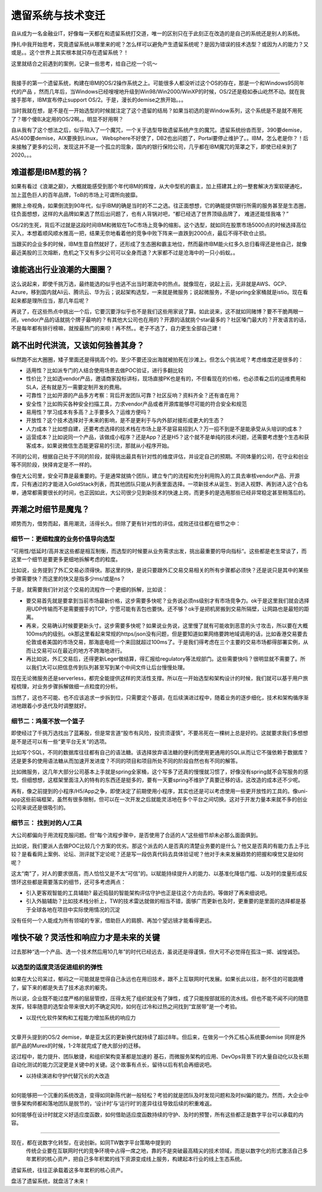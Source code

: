 遗留系统与技术变迁
=========================

自从成为一名金融业IT，好像每一天都在和遗留系统打交道，唯一的区别只在于此刻正在改造的是自己的系统还是别人的系统。

挣扎中我开始思考，究竟遗留系统从哪里来的呢？怎么样可以避免产生遗留系统呢？是因为错误的技术选型？或因为人的能力？又或是。。这个世界上其实根本就只存在遗留系统？！

这里就结合之前遇到的案例，记录一些思考，给自己挖一个坑～

-------------

我接手的第一个遗留系统，构建在IBM的OS/2操作系统之上。可能很多人都没听过这个OS的存在，那是一个和Windows95同年代的产品 ，然而几年后，当Windows已经嗖嗖地升级到Win98/Win2000/WinXP的时候，OS/2还是稳如泰山屹然不动。就在我接手那年，IBM宣布停止support OS/2。于是，漫长的demise之旅开始。。。

当时我就在想，是不是在一开始选型的时候就注定了这个遗留的结局？如果当初选的是Window系列，这个系统是不是就不用死了？哪个傻B决定用的OS/2啊。。明显不好用啊？

自从我有了这个想法之后，似乎陷入了一个魔咒，一个关于选型导致遗留系统产生的魔咒。遗留系统纷沓而至，390要demise，AS/400要demise，AIX要换到Linux， Websphere不好使了，DB2也出问题了，Portal要停止维护了。。IBM，怎么老是你？！后来接触了更多的公司，发现这并不是一个孤立的现象，国内的银行保险公司，几乎都在IBM魔咒的笼罩之下，即使已经来到了2020。。。

难道都是IBM惹的祸？
--------------------

如果有看过《浪潮之巅》，大概就能感受到那个年代IBM的辉煌，从大中型机的霸主，加上搭建其上的一整套解决方案软硬通吃，加上蓝色巨人的百年品牌，ToB的市场上可谓所向披靡。

撇除上帝视角，如果倒流到90年代，似乎IBM的确是当时的不二之选。往正面想想，它的确能提供银行所需的服务甚至是生态圈，往负面想想，这样的大品牌如果选了然后出问题了，也有人背锅对吧，“都已经选了世界顶级品牌了， 难道还能怪我咯？”

OS/2的生死，背后不过就是这段时间IBM和微软在ToC市场上竞争的缩影。这个选型，就如同在股票市场5000点的时候选择高位买入，本想着顺风顺水推高一把，结果无奈地看着他的竞争中败下阵来一直跌到2000点，最后不得不砍仓止损。

当跟买的企业多的时候，IBM生意自然就好了，还形成了生态圈和霸主地位，然而最终IBM能火红多久总归看得还是他自己，就像最近美股的三次熔断，危机之下又有多少公司可以全身而退？大家都不过是沧海中的一只小蚂蚁。。

谁能逃出行业浪潮的大圈圈？
----------------------------------------

这么说起来，即使千挑万选，最终能选的似乎也逃不出当时潮流中的热点。就像现在，说起上云，无非就是AWS、GCP、Azure，移到国内就Ali云、腾讯云、华为云；说起架构选型，一来就是微服务；说起微服务，不是spring全家桶就是istio。现在看起来都是理所应当，那几年后呢？

再说了，在这些热点中挑出一个后，它要沉要浮似乎也不是我们这些用家说了算。如此说来，这不就如同赌博？要不干脆两眼一闭，vendor产品的话就挑个牌子最响的？有其他大公司也在用的？开源的话就挑个star最多的？社区嗓门最大的？开发语言的话，不是每年都有排行榜嘛，就按最热门的来呗！再不然。。老子不选了，自力更生全部自己建！

跳不出时代洪流，又该如何独善其身？
----------------------------------------

纵然跑不出大圈圈，矮子里面还是得挑高个的。至少不要还没出海就被拍死在沙滩上。但怎么个挑法呢？考虑维度还是很多的：

- 适用性？比如派专门的人结合使用场景去做POC验证，进行多翻比较
- 性价比？比如选vendor产品，邀请商家投标讲标，现场直接PK也是有的，不但看现在的价格，也必须看之后的运维费用和SLA，还有就是万一需要定制开发的费用。
- 可靠性？比如开源的产品多方考察：背后开发团队可靠？社区反响？资料齐全？还有谁在用？
- 安全性？比如购买各种安全扫描工具，力求vendor产品或者开源库能够尽可能的符合安全和规范
- 易用性？学习成本有多高？上手要多久？运维方便吗？
- 开放性？这个技术选择对于未来的影响，是不是更利于与内外部对接形成更大的生态？
- 人力成本？比如想自建，还要考虑选择的技术栈在市场上是不是容易招到人？万一招不到是不是能承受从头培训的成本？
- 运营成本？比如说同一个产品，该做成小程序？还是App？还是H5？这个就不是单纯的技术问题，还需要考虑整个生态和获客成本，如果说微信生态能更容易的引流，那就从小程序开始。

不同的公司，根据自己处于不同的阶段，就得挑出最具有针对性的维度评估，并设定自己的预期。不同体量的公司，在守业和创业等不同阶段，抉择肯定是不一样的。

像在大公司里，安全可靠是最重要的。于是通常就搞个团队，建立专门的流程和充分利用购入的工具去审核vendor产品、开源库，只有通过的才能进入GoldStack列表，而其他团队只能从列表里面选择。一项新技术从诞生、到进入视野、再到进入这个白名单，通常都需要很长的时间，也正因如此，大公司很少见到新技术的快速上岗，而更多的是选用那些已经非常稳定甚至稍落后的。

弄潮之时细节是魔鬼？
-------------------------

顺势而为，借势而起，善用潮流，活得长久。但除了更有针对性的评估，成败还往往都在细节之中：

细节一：更细粒度的业务价值导向选型
^^^^^^^^^^^^^^^^^^^^^^^^^^^^^^^^^^^

“可用性/低延时/高并发这些都是相互制衡，而选型的时候要从业务需求出发，挑出最重要的导向指标“。这些都是老生常谈了，而这里一个细节是要更多更细地拆解考虑的粒度。

比如说，业务提到了外汇交易必须得快。那这里的快，是说只要跟外汇交易交易相关的所有步骤都必须快？还是说只是其中的某些步骤需要快？而这里的快又是指多少ms/或是ns？

于是，就需要我们针对这个交易的流程作一个更细的拆解，比如说：

- 要交易首先就是要拿到当前市场最新价格，这步需要多快呢？业务说必须ns级别才有市场竞争力。ok于是这里我们就会选择用UDP传输而不是需要握手的TCP，宁愿可能有丢包也要快。还不够？ok于是把机房搬到交易所隔壁，让网路也是最短的距离。
- 再来，交易确认时候要更新头寸。这步需要多快呢？如果说业务说，这里慢了就有可能收到恶意的头寸攻击，所以要在大概100ms内的级别。ok那这里看起来常规的https/json没有问题，但是要知道如果网络要跨地域调用的话，比如香港交易要去伦敦或者美国的市场交易，那海底电缆一个来回就超过100ms了。于是我们得考虑在三个主要的交易市场都得部署实例，从而让交易可以在最近的地方不跨海地进行。
- 再比如说，外汇交易后，还得更新Leger做结算，得汇报给regulatory等法规部门。这些需要快吗？很明显就不需要了。所以我们大可以把信息传到队列甚至写到某个中间文件让后台慢慢处理。

现在无论微服务还是serverless，都完全能提供这样的灵活性支撑。所以在一开始选型和架构设计的时候，我们就可以基于用户旅程梳理，对业务步骤拆解做细一点粒度的分析。

当然了，这也不可能、也不应该追求一步拆到位，只需要定个基调，在后续演进过程中，随着业务的逐步细化，技术和架构循序渐进地跟着小步迭代及时调整就好。

细节二：鸡蛋不放一个篮子
^^^^^^^^^^^^^^^^^^^^^^^^^^^

即使经过了千挑万选找出了蓝筹股，但是常言道“股市有风险，投资须谨慎”，不要吊死在一棵树上总是好的。这就要求我们多想想是不是还可以有一些“更平台无关”的选项。

比如写个SQL，不同的数据库往往都有自己的语法糖。该选择放弃语法糖的便利而使用更通用的SQL从而让它不强依赖于数据库？还是更多的使用语法糖从而加速开发进度？不同的项目和项目所处不同的阶段自然也有不同的解答。

比如微服务，这几年大部分公司基本上手就是spring全家桶，这个写多了还真的慢慢就习惯了，好像没有spring就不会写服务的感觉。但细想想，这框架里面注入的特有的东西还是挺多的，要有一天要spring不维护了真要迁移的话，这改造的成本还不少呢。

再有，像之前提到的小程序/H5/App之争，即使决定了前期使用小程序，其实也还是可以考虑使用一些更开放性的工具的。像uni-app这些前端框架，虽然有很多限制，但可以在一次开发之后就能灵活地在多个平台之间切换。这对于开发力量本来就不多的创业公司来说还是很吸引的。

细节三： 找到对的人/工具
^^^^^^^^^^^^^^^^^^^^^^^^^^^

大公司都偏向于用流程克服问题。但“每个流程步骤中，是否使用了合适的人”这些细节却未必那么面面俱到。

比如说，我们要派人去做POC比较几个方案的优劣。那这个派去的人是否真的清楚业务要的是什么？他又是否真的有能力去上手比较？是看看网上案例、论坛、测评就下定论呢？还是写一段仿真代码去具体验证呢？他对于未来发展趋势的把握和嗅觉又是如何呢？

这太“南”了，对人的要求很高，而人恰恰又是不太“可信”的。以赋能持续提升人的能力、以基准化降低门槛、以及时的度量形成反馈环这些都是需要落实的细节，还可多考虑两点：

- 引入更客观智能的工具辅助? 最近捣鼓的智能架构评估守护也正是往这个方向去的。等做好了再来细说吧。
- 引入外脑辅助？比如技术栈分析上，TW的技术雷达就做的相当不错，面够广而更新也及时，更重要的是里面的选择都是基于全球各地在项目中实际使用情况的沉淀

没有任何一个人能成为所有领域的专家，借助巨人的肩膀、再加个望远镜才能看得更远。

唯快不破？灵活性和响应力才是未来的关键
--------------------------------------

过去那种“选一个产品、选一个技术然后用10几年”的时代已经远去，虽说还是得谨慎，但大可不必觉得在孤注一掷、诚惶诚恐。

以选型的适度灵活促进组织的弹性
^^^^^^^^^^^^^^^^^^^^^^^^^^^^^^^^

如果在大公司呆过，郁闷之一可能就是觉得自己永远也在用旧技术，跟不上互联网时代发展。如果长此以往，耐不住的可能跳槽了，留下来的都是失去了技术追求的躯壳。

所以说，企业既不能过度严格的层层管控，压得太死了组织就没有了弹性，成了只能按部就班的流水线。但也不能不闻不问的随意发挥，轻率随意的选型会带来很大的不确定风险，如何在过冷和过热之间找到“宜居带”是一个考验。

- 以现代化软件架构和工程能力增加系统的响应力
^^^^^^^^^^^^^^^^^^^^^^^^^^^^^^^^^^^^^^^^^^^^^^^^^^^^^^^^^^^^^^^^

文章开头提到的OS/2 demise，单是亚太区的更新换代就持续了超过8年。但后来，在做另一个外汇核心系统要demise 同样是外部产品的Murex的时候，1-2年就完成了绝大部分的迁移。

这过程中，能力提升、团队敏捷，和组织架构变革都是加速的 基石，而微服务架构的应用、DevOps背景下的大量自动化以及长期自动化测试的能力沉淀更是关键中的关键。这个故事有点长，留待以后有机会再细说吧。

- 以持续演进和守护代替冗长的大改造
^^^^^^^^^^^^^^^^^^^^^^^^^^^^^^^^

如何能够把一个沉重的系统改造，变得如同新陈代谢一般轻松？考验的就是团队及时发现问题和及时纠偏的能力。然而，大企业中很多架构师都和落地团队是脱节的，‘设计时’与‘运行时’的差异往往导致后续的积重难返。

如何能够在设计时就定义好适应度函数，如何借助适应度函数持续的守护、及时的预警，所有这些都正是数字平台可以承载的内容。

----------------

现在，都在说数字化转型，在说创新。如同TW数字平台策略中提到的
  传统企业要在互联网时代的竞争环境中占得一席之地，靠的不是突破最高精尖的技术领域，而是以数字化的形式激活自己多年累积的核心资产，把自己多年积累的线下资源变成线上服务，构建起本行业的线上生态系统。

遗留系统，往往正承载着这多年累积的核心资产。

盘活了遗留系统，就盘活了未来！
